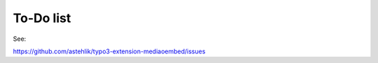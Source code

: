 ﻿..  include:: /Includes.rst.txt


.. _todo:

==========
To-Do list
==========

See:

https://github.com/astehlik/typo3-extension-mediaoembed/issues
